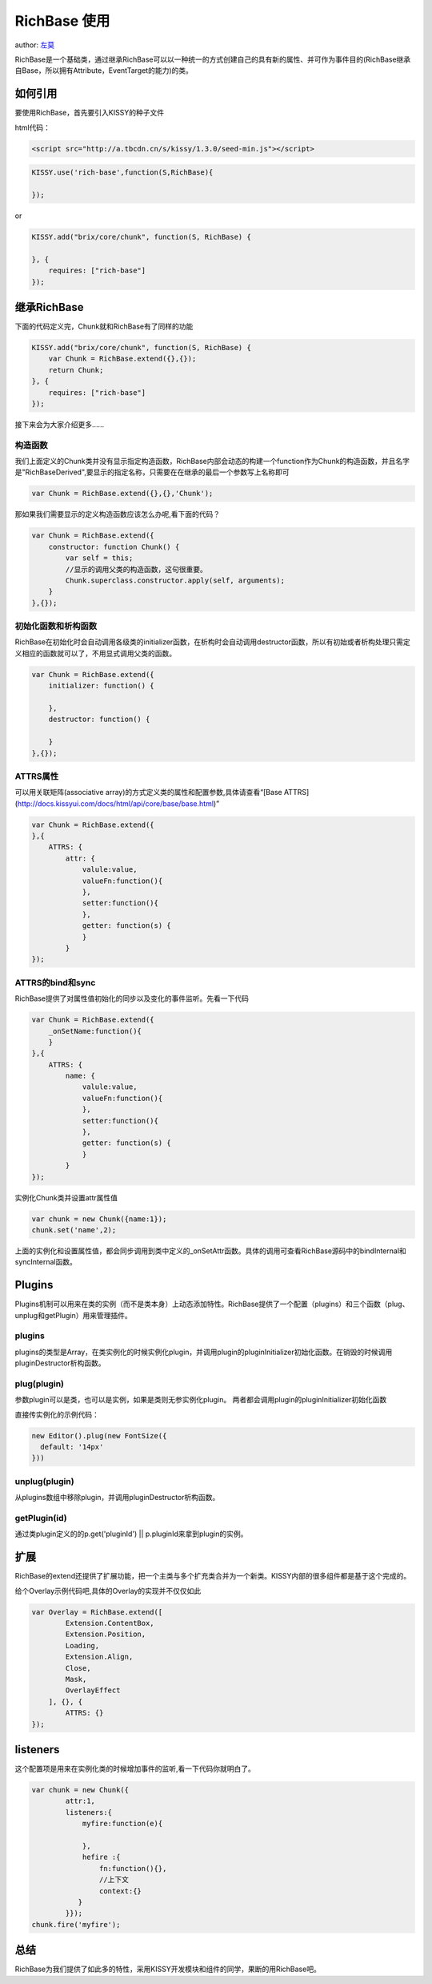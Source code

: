 
RichBase 使用
=============================

author: `左莫 <zuomo@taobao.com>`_

RichBase是一个基础类，通过继承RichBase可以以一种统一的方式创建自己的具有新的属性、并可作为事件目的(RichBase继承自Base，所以拥有Attribute，EventTarget的能力)的类。

如何引用
-------------------------------------

要使用RichBase，首先要引入KISSY的种子文件

html代码：


.. code-block:: html

    <script src="http://a.tbcdn.cn/s/kissy/1.3.0/seed-min.js"></script>


.. code-block:: javascript

    KISSY.use('rich-base',function(S,RichBase){

    });


or


.. code-block:: javascript

    KISSY.add("brix/core/chunk", function(S, RichBase) {
        
    }, {
        requires: ["rich-base"]
    });



继承RichBase
-------------------------------------

下面的代码定义完，Chunk就和RichBase有了同样的功能


.. code-block:: javascript

    KISSY.add("brix/core/chunk", function(S, RichBase) {
        var Chunk = RichBase.extend({},{});
        return Chunk;
    }, {
        requires: ["rich-base"]
    });
    


接下来会为大家介绍更多……


构造函数
````````````````````````````````````````

我们上面定义的Chunk类并没有显示指定构造函数，RichBase内部会动态的构建一个function作为Chunk的构造函数，并且名字是"RichBaseDerived",要显示的指定名称，只需要在在继承的最后一个参数写上名称即可


.. code-block:: javascript

    var Chunk = RichBase.extend({},{},'Chunk');


那如果我们需要显示的定义构造函数应该怎么办呢,看下面的代码？


.. code-block:: javascript

    var Chunk = RichBase.extend({
        constructor: function Chunk() {
            var self = this;
            //显示的调用父类的构造函数，这句很重要。
            Chunk.superclass.constructor.apply(self, arguments);
        }
    },{});
    
    

初始化函数和析构函数
````````````````````````````````````````

RichBase在初始化时会自动调用各级类的initializer函数，在析构时会自动调用destructor函数，所以有初始或者析构处理只需定义相应的函数就可以了，不用显式调用父类的函数。


.. code-block:: javascript

    var Chunk = RichBase.extend({
        initializer: function() {

        },
        destructor: function() {

        }
    },{});



ATTRS属性
````````````````````````````````````````

可以用关联矩阵(associative array)的方式定义类的属性和配置参数,具体请查看“[Base ATTRS](http://docs.kissyui.com/docs/html/api/core/base/base.html)”



.. code-block:: javascript

    var Chunk = RichBase.extend({
    },{
        ATTRS: {
            attr: {
                valule:value,
                valueFn:function(){
                },
                setter:function(){
                },
                getter: function(s) {
                }
            }
    });
    

ATTRS的bind和sync
````````````````````````````````````````

RichBase提供了对属性值初始化的同步以及变化的事件监听。先看一下代码



.. code-block:: javascript

    var Chunk = RichBase.extend({
        _onSetName:function(){
        }
    },{
        ATTRS: {
            name: {
                valule:value,
                valueFn:function(){
                },
                setter:function(){
                },
                getter: function(s) {
                }
            }
    });
    
    

实例化Chunk类并设置attr属性值

.. code-block:: javascript

    var chunk = new Chunk({name:1});
    chunk.set('name',2);

上面的实例化和设置属性值，都会同步调用到类中定义的_onSetAttr函数。具体的调用可查看RichBase源码中的bindInternal和syncInternal函数。


Plugins
-------------------------------------

Plugins机制可以用来在类的实例（而不是类本身）上动态添加特性。RichBase提供了一个配置（plugins）和三个函数（plug、unplug和getPlugin）用来管理插件。

plugins
````````````````````````````````````````

plugins的类型是Array，在类实例化的时候实例化plugin，并调用plugin的pluginInitializer初始化函数。在销毁的时候调用pluginDestructor析构函数。

plug(plugin)
````````````````````````````````````````

参数plugin可以是类，也可以是实例，如果是类则无参实例化plugin。
两者都会调用plugin的pluginInitializer初始化函数

直接传实例化的示例代码：



.. code-block:: javascript

    new Editor().plug(new FontSize({
      default: '14px'
    }))
    


unplug(plugin)
````````````````````````````````````````

从plugins数组中移除plugin，并调用pluginDestructor析构函数。


getPlugin(id)
````````````````````````````````````````

通过类plugin定义的的p.get('pluginId') || p.pluginId来拿到plugin的实例。



扩展
-------------------------------------

RichBase的extend还提供了扩展功能，把一个主类与多个扩充类合并为一个新类。KISSY内部的很多组件都是基于这个完成的。

给个Overlay示例代码吧,具体的Overlay的实现并不仅仅如此


.. code-block:: javascript

    var Overlay = RichBase.extend([
            Extension.ContentBox,
            Extension.Position,
            Loading,
            Extension.Align,
            Close,
            Mask,
            OverlayEffect
        ], {}, {
            ATTRS: {}
    });


listeners
-------------------------------------

这个配置项是用来在实例化类的时候增加事件的监听,看一下代码你就明白了。


.. code-block:: javascript

    var chunk = new Chunk({
            attr:1,
            listeners:{
                myfire:function(e){
                    
                },
                hefire :{
                    fn:function(){},
                    //上下文
                    context:{}  
               }
            }});
    chunk.fire('myfire');
    

总结
-------------------------------------

RichBase为我们提供了如此多的特性，采用KISSY开发模块和组件的同学，果断的用RichBase吧。